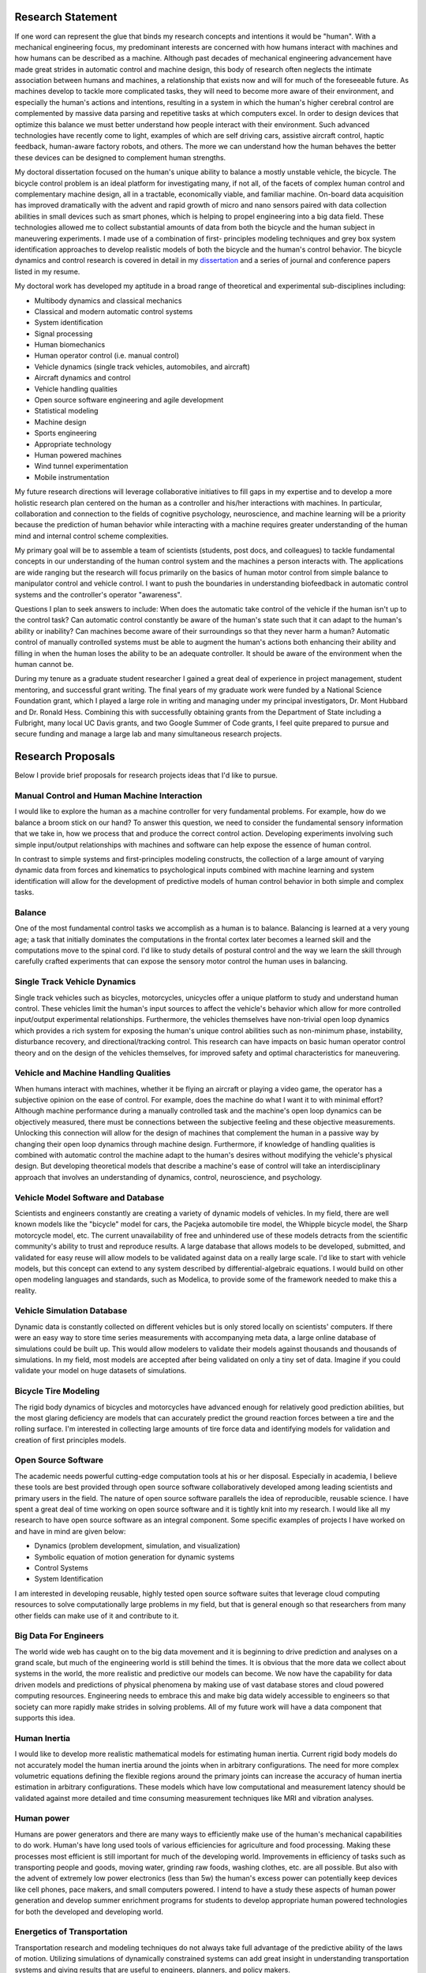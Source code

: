 Research Statement
==================

If one word can represent the glue that binds my research concepts and
intentions it would be "human". With a mechanical engineering focus, my
predominant interests are concerned with how humans interact with machines and
how humans can be described as a machine. Although past decades of mechanical
engineering advancement have made great strides in automatic control and
machine design, this body of research often neglects the intimate association
between humans and machines, a relationship that exists now and will for much
of the foreseeable future. As machines develop to tackle more complicated
tasks, they will need to become more aware of their environment, and especially
the human's actions and intentions, resulting in a system in which the human's
higher cerebral control are complemented by massive data parsing and repetitive
tasks at which computers excel. In order to design devices that optimize this
balance we must better understand how people interact with their environment.
Such advanced technologies have recently come to light, examples of which are
self driving cars, assistive aircraft control, haptic feedback, human-aware
factory robots, and others. The more we can understand how the human behaves
the better these devices can be designed to complement human strengths.

My doctoral dissertation focused on the human's unique ability to balance a
mostly unstable vehicle, the bicycle. The bicycle control problem is an ideal
platform for investigating many, if not all, of the facets of complex human
control and complementary machine design, all in a tractable, economically
viable, and familiar machine. On-board data acquisition has improved
dramatically with the advent and rapid growth of micro and nano sensors paired
with data collection abilities in small devices such as smart phones, which is
helping to propel engineering into a big data field. These technologies allowed
me to collect substantial amounts of data from both the bicycle and the human
subject in maneuvering experiments. I made use of a combination of first-
principles modeling techniques and grey box system identification approaches to
develop realistic models of both the bicycle and the human's control behavior.
The bicycle dynamics and control research is covered in detail in my
`dissertation <http://moorepants.github.com/dissertation>`_ and a series of
journal and conference papers listed in my resume.

My doctoral work has developed my aptitude in a broad range of theoretical and
experimental sub-disciplines including:

- Multibody dynamics and classical mechanics
- Classical and modern automatic control systems
- System identification
- Signal processing
- Human biomechanics
- Human operator control (i.e. manual control)
- Vehicle dynamics (single track vehicles, automobiles, and aircraft)
- Aircraft dynamics and control
- Vehicle handling qualities
- Open source software engineering and agile development
- Statistical modeling
- Machine design
- Sports engineering
- Appropriate technology
- Human powered machines
- Wind tunnel experimentation
- Mobile instrumentation

My future research directions will leverage collaborative initiatives to fill
gaps in my expertise and to develop a more holistic research plan centered on
the human as a controller and his/her interactions with machines. In
particular, collaboration and connection to the fields of cognitive psychology,
neuroscience, and machine learning will be a priority because the prediction of
human behavior while interacting with a machine requires greater understanding
of the human mind and internal control scheme complexities.

My primary goal will be to assemble a team of scientists (students, post docs,
and colleagues) to tackle fundamental concepts in our understanding of the
human control system and the machines a person interacts with. The applications
are wide ranging but the research will focus primarily on the basics of human
motor control from simple balance to manipulator control and vehicle control. I
want to push the boundaries in understanding biofeedback in automatic control
systems and the controller's operator "awareness".

Questions I plan to seek answers to include: When does the automatic take
control of the vehicle if the human isn't up to the control task? Can automatic
control constantly be aware of the human's state such that it can adapt to the
human's ability or inability? Can machines become aware of their surroundings
so that they never harm a human? Automatic control of manually controlled
systems must be able to augment the human's actions both enhancing their
ability and filling in when the human loses the ability to be an adequate
controller. It should be aware of the environment when the human cannot be.

During my tenure as a graduate student researcher I gained a great deal of
experience in project management, student mentoring, and successful grant
writing. The final years of my graduate work were funded by a National Science
Foundation grant, which I played a large role in writing and managing under my
principal investigators, Dr. Mont Hubbard and Dr. Ronald Hess. Combining this
with successfully obtaining grants from the Department of State including a
Fulbright, many local UC Davis grants, and two Google Summer of Code grants, I
feel quite prepared to pursue and secure funding and manage a large lab and
many simultaneous research projects.

Research Proposals
==================

Below I provide brief proposals for research projects ideas that I'd like to
pursue.

Manual Control and Human Machine Interaction
--------------------------------------------

I would like to explore the human as a machine controller for very fundamental
problems. For example, how do we balance a broom stick on our hand? To answer
this question, we need to consider the fundamental sensory information that we
take in, how we process that and produce the correct control action. Developing
experiments involving such simple input/output relationships with machines and
software can help expose the essence of human control.

In contrast to simple systems and first-principles modeling constructs, the
collection of a large amount of varying dynamic data from forces and kinematics
to psychological inputs combined with machine learning and system
identification will allow for the development of predictive models of human
control behavior in both simple and complex tasks.

Balance
-------

One of the most fundamental control tasks we accomplish as a human is to
balance.  Balancing is learned at a very young age; a task that initially
dominates the computations in the frontal cortex later becomes a learned skill
and the computations move to the spinal cord. I'd like to study details of
postural control and the way we learn the skill through carefully crafted
experiments that can expose the sensory motor control the human uses in
balancing.

Single Track Vehicle Dynamics
-----------------------------

Single track vehicles such as bicycles, motorcycles, unicycles offer a unique
platform to study and understand human control. These vehicles limit the
human's input sources to affect the vehicle's behavior which allow for more
controlled input/output experimental relationships. Furthermore, the vehicles
themselves have non-trivial open loop dynamics which provides a rich system for
exposing the human's unique control abilities such as non-minimum phase,
instability, disturbance recovery, and directional/tracking control. This
research can have impacts on basic human operator control theory and on the
design of the vehicles themselves, for improved safety and optimal
characteristics for maneuvering.

Vehicle and Machine Handling Qualities
--------------------------------------

When humans interact with machines, whether it be flying an aircraft or playing
a video game, the operator has a subjective opinion on the ease of control. For
example, does the machine do what I want it to with minimal effort? Although
machine performance during a manually controlled task and the machine's open
loop dynamics can be objectively measured, there must be connections between
the subjective feeling and these objective measurements. Unlocking this
connection will allow for the design of machines that complement the human in a
passive way by changing their open loop dynamics through machine design.
Furthermore, if knowledge of handling qualities is combined with automatic
control the machine adapt to the human's desires without modifying the
vehicle's physical design. But developing theoretical models that describe a
machine's ease of control will take an interdisciplinary approach that involves
an understanding of dynamics, control, neuroscience, and psychology.

Vehicle Model Software and Database
-----------------------------------

Scientists and engineers constantly are creating a variety of dynamic models of
vehicles. In my field, there are well known models like the "bicycle" model for
cars, the Pacjeka automobile tire model, the Whipple bicycle model, the Sharp
motorcycle model, etc. The current unavailability of free and unhindered use of
these models detracts from the scientific community's ability to trust and
reproduce results. A large database that allows models to be developed,
submitted, and validated for easy reuse will allow models to be validated
against data on a really large scale. I'd like to start with vehicle models,
but this concept can extend to any system described by differential-algebraic
equations. I would build on other open modeling languages and standards, such
as Modelica, to provide some of the framework needed to make this a reality.

Vehicle Simulation Database
---------------------------

Dynamic data is constantly collected on different vehicles but is only stored
locally on scientists' computers. If there were an easy way to store time
series measurements with accompanying meta data, a large online database of
simulations could be built up. This would allow modelers to validate their
models against thousands and thousands of simulations. In my field, most models
are accepted after being validated on only a tiny set of data. Imagine if you
could validate your model on huge datasets of simulations.

Bicycle Tire Modeling
---------------------

The rigid body dynamics of bicycles and motorcycles have advanced enough for
relatively good prediction abilities, but the most glaring deficiency are
models that can accurately predict the ground reaction forces between a tire
and the rolling surface. I'm interested in collecting large amounts of tire
force data and identifying models for validation and creation of first
principles models.

Open Source Software
--------------------

The academic needs powerful cutting-edge computation tools at his or her
disposal. Especially in academia, I believe these tools are best provided
through open source software collaboratively developed among leading scientists
and primary users in the field. The nature of open source software parallels
the idea of reproducible, reusable science. I have spent a great deal of time
working on open source software and it is tightly knit into my research. I
would like all my research to have open source software as an integral
component. Some specific examples of projects I have worked on and have in mind
are given below:

- Dynamics (problem development, simulation, and visualization)
- Symbolic equation of motion generation for dynamic systems
- Control Systems
- System Identification

I am interested in developing reusable, highly tested open source software
suites that leverage cloud computing resources to solve computationally large
problems in my field, but that is general enough so that researchers from many
other fields can make use of it and contribute to it.

Big Data For Engineers
----------------------

The world wide web has caught on to the big data movement and it is beginning
to drive prediction and analyses on a grand scale, but much of the engineering
world is still behind the times. It is obvious that the more data we collect
about systems in the world, the more realistic and predictive our models can
become. We now have the capability for data driven models and predictions of
physical phenomena by making use of vast database stores and cloud powered
computing resources. Engineering needs to embrace this and make big data widely
accessible to engineers so that society can more rapidly make strides in
solving problems. All of my future work will have a data component that
supports this idea.

Human Inertia
-------------

I would like to develop more realistic mathematical models for estimating human
inertia.  Current rigid body models do not accurately model the human inertia
around the joints when in arbitrary configurations. The need for more complex
volumetric equations defining the flexible regions around the primary joints
can increase the accuracy of human inertia estimation in arbitrary
configurations. These models which have low computational and measurement
latency should be validated against more detailed and time consuming
measurement techniques like MRI and vibration analyses.

Human power
-----------

Humans are power generators and there are many ways to efficiently make use of
the human's mechanical capabilities to do work. Human's have long used tools of
various efficiencies for agriculture and food processing. Making these
processes most efficient is still important for much of the developing world.
Improvements in efficiency of tasks such as transporting people and goods,
moving water, grinding raw foods, washing clothes, etc. are all possible. But
also with the advent of extremely low power electronics (less than 5w) the
human's excess power can potentially keep devices like cell phones, pace
makers, and small computers powered. I intend to have a study these aspects of
human power generation and develop summer enrichment programs for students to
develop appropriate human powered technologies for both the developed and
developing world.

Energetics of Transportation
----------------------------

Transportation research and modeling techniques do not always take full
advantage of the predictive ability of the laws of motion. Utilizing
simulations of dynamically constrained systems can add great insight in
understanding transportation systems and giving results that are useful to
engineers, planners, and policy makers.

- Speed limits per vehicle kinetic energy
- GPS controlled speed limits
- Self driving cars
- Efficient route choices based on the energetics of travel
- Fuel economy feedback reformulated with energy economy in mind

